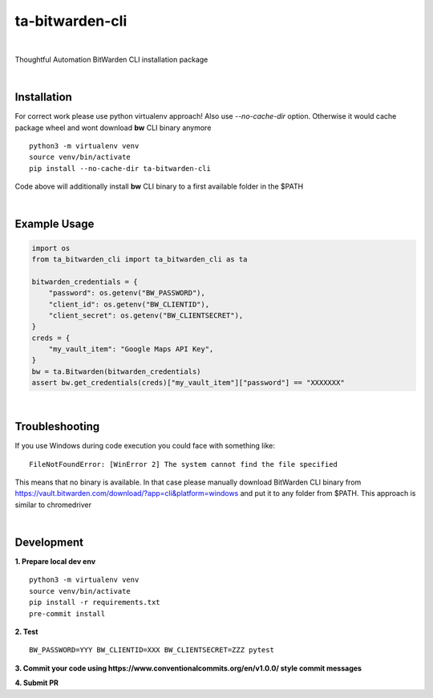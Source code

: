 ================
ta-bitwarden-cli
================


.. image:: https://img.shields.io/pypi/v/ta_bitwarden_cli.svg
        :target: https://pypi.python.org/pypi/ta_bitwarden_cli

.. image:: https://img.shields.io/travis/macejiko/ta_bitwarden_cli.svg
        :target: https://travis-ci.com/macejiko/ta_bitwarden_cli

.. image:: https://readthedocs.org/projects/ta-bitwarden-cli/badge/?version=latest
        :target: https://ta-bitwarden-cli.readthedocs.io/en/latest/?version=latest
        :alt: Documentation Status

|

Thoughtful Automation BitWarden CLI installation package

|

Installation
------------

For correct work please use python virtualenv approach!
Also use *--no-cache-dir* option.
Otherwise it would cache package wheel and wont download **bw** CLI binary anymore

::

   python3 -m virtualenv venv
   source venv/bin/activate
   pip install --no-cache-dir ta-bitwarden-cli

Code above will additionally install **bw** CLI binary to a first available folder in the $PATH

|

Example Usage
-------------

.. code:: python

        import os
        from ta_bitwarden_cli import ta_bitwarden_cli as ta

        bitwarden_credentials = {
            "password": os.getenv("BW_PASSWORD"),
            "client_id": os.getenv("BW_CLIENTID"),
            "client_secret": os.getenv("BW_CLIENTSECRET"),
        }
        creds = {
            "my_vault_item": "Google Maps API Key",
        }
        bw = ta.Bitwarden(bitwarden_credentials)
        assert bw.get_credentials(creds)["my_vault_item"]["password"] == "XXXXXXX"

|

Troubleshooting
---------------

If you use Windows during code execution you could face with something like:

::

   FileNotFoundError: [WinError 2] The system cannot find the file specified

This means that no binary is available. In that case please manually download BitWarden CLI binary from https://vault.bitwarden.com/download/?app=cli&platform=windows
and put it to any folder from $PATH. This approach is similar to chromedriver

|

Development
-----------

**1. Prepare local dev env**

::

   python3 -m virtualenv venv
   source venv/bin/activate
   pip install -r requirements.txt
   pre-commit install

**2. Test**

::

   BW_PASSWORD=YYY BW_CLIENTID=XXX BW_CLIENTSECRET=ZZZ pytest

**3. Commit your code using https://www.conventionalcommits.org/en/v1.0.0/ style commit messages**

**4. Submit PR**


